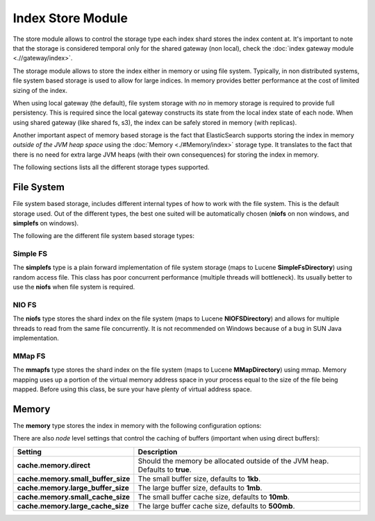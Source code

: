 Index Store Module
==================

The store module allows to control the storage type each index shard stores the index content at. It's important to note that the storage is considered temporal only for the shared gateway (non local), check the :doc:`index gateway module <.//gateway/index>`. 

The storage module allows to store the index either in memory or using file system. Typically, in non distributed systems, file system based storage is used to allow for large indices. In memory provides better performance at the cost of limited sizing of the index.


When using local gateway (the default), file system storage with *no* in memory storage is required to provide full persistency. This is required since the local gateway constructs its state from the local index state of each node. When using shared gateway (like shared fs, s3), the index can be safely stored in memory (with replicas).


Another important aspect of memory based storage is the fact that ElasticSearch supports storing the index in memory *outside of the JVM heap space* using the :doc:`Memory <./#Memory/index>` storage type. It translates to the fact that there is no need for extra large JVM heaps (with their own consequences) for storing the index in memory.


The following sections lists all the different storage types supported.


File System
-----------

File system based storage, includes different internal types of how to work with the file system. This is the default storage used. Out of the different types, the best one suited will be automatically chosen (**niofs** on non windows, and **simplefs** on windows).


The following are the different file system based storage types:


Simple FS
"""""""""

The **simplefs** type is a plain forward implementation of file system storage (maps to Lucene **SimpleFsDirectory**) using random access file. This class has poor concurrent performance (multiple threads will bottleneck). Its usually better to use the **niofs** when file system is required.


NIO FS
""""""

The **niofs** type stores the shard index on the file system (maps to Lucene **NIOFSDirectory**) and allows for multiple threads to read from the same file concurrently. It is not recommended on Windows because of a bug in SUN Java implementation.


MMap FS
"""""""

The **mmapfs** type stores the shard index on the file system (maps to Lucene **MMapDirectory**) using mmap. Memory mapping uses up a portion of the virtual memory address space in your process equal to the size of the file being mapped.  Before using this class, be sure your have plenty of virtual address space.


Memory
------

The **memory** type stores the index in memory with the following configuration options:


There are also *node* level settings that control the caching of buffers (important when using direct buffers):


====================================  ===============================================================================
 Setting                               Description                                                                   
====================================  ===============================================================================
**cache.memory.direct**               Should the memory be allocated outside of the JVM heap. Defaults to **true**.  
**cache.memory.small_buffer_size**    The small buffer size, defaults to **1kb**.                                    
**cache.memory.large_buffer_size**    The large buffer size, defaults to **1mb**.                                    
**cache.memory.small_cache_size**     The small buffer cache size, defaults to **10mb**.                             
**cache.memory.large_cache_size**     The large buffer cache size, defaults to **500mb**.                            
====================================  ===============================================================================
